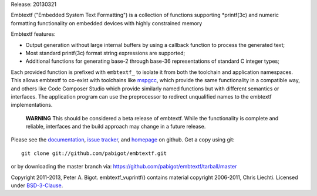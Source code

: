 Release: 20130321

Embtextf ("Embedded System Text Formatting") is a collection of functions
supporting \*printf(3c) and numeric formatting functionality on embedded
devices with highly constrained memory

Embtextf features:

* Output generation without large internal buffers by using a callback
  function to process the generated text;

* Most standard printf(3c) format string expressions are supported;

* Additional functions for generating base-2 through base-36 representations
  of standard C integer types;

Each provided function is prefixed with ``embtextf_`` to isolate it from both
the toolchain and application namespaces.  This allows embtextf to co-exist
with toolchains like `mspgcc`_, which provide the same functionality in a
compatible way, and others like Code Composer Studio which provide similarly
named functions but with different semantics or interfaces.  The application
program can use the preprocessor to redirect unqualified names to the
embtextf implementations.

  **WARNING** This should be considered a beta release of embtextf.  While the
  functionality is complete and reliable, interfaces and the build approach
  may change in a future release.

Please see the `documentation`_, `issue tracker`_, and
`homepage`_ on github.  Get a copy using git::

 git clone git://github.com/pabigot/embtextf.git

or by downloading the master branch via: https://github.com/pabigot/embtextf/tarball/master

Copyright 2011-2013, Peter A. Bigot.  embtextf_vuprintf() contains material
copyright 2006-2011, Chris Liechti.  Licensed under `BSD-3-Clause`_.

.. _documentation: http://pabigot.github.com/embtextf/
.. _issue tracker: http://github.com/pabigot/embtextf/issues
.. _homepage: http://github.com/pabigot/embtextf
.. _BSD-3-Clause: http://www.opensource.org/licenses/BSD-3-Clause
.. _MSPGCC: http://sourceforge.net/projects/mspgcc/
